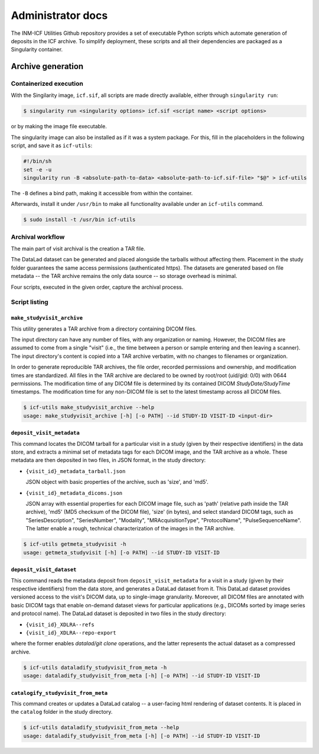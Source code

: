 Administrator docs
==================

The INM-ICF Utilities Github repository provides a set of executable
Python scripts which automate generation of deposits in the ICF
archive. To simplify deployment, these scripts and all their
dependencies are packaged as a Singularity container.

Archive generation
------------------

Containerized execution
^^^^^^^^^^^^^^^^^^^^^^^

With the Singilarity image, ``icf.sif``, all scripts are made directly
available, either through ``singularity run``:

.. code-block:: console

   $ singularity run <singularity options> icf.sif <script name> <script options>

or by making the image file executable.

The singularity image can also be installed as if it was a system
package. For this, fill in the placeholders in the following script,
and save it as ``icf-utils``:

.. code-block:: sh

   #!/bin/sh
   set -e -u
   singularity run -B <absolute-path-to-data> <absolute-path-to-icf.sif-file> "$@" > icf-utils

The ``-B`` defines a bind path, making it accessible from within the
container.

Afterwards, install it under ``/usr/bin`` to make all functionality
available under an ``icf-utils`` command.

.. code-block::

   $ sudo install -t /usr/bin icf-utils

Archival workflow
^^^^^^^^^^^^^^^^^

The main part of visit archival is the creation a TAR file.

The DataLad dataset can be generated and placed alongside the tarballs
without affecting them. Placement in the study folder guarantees the
same access permissions (authenticated https). The datasets are
generated based on file metadata -- the TAR archive remains the only
data source -- so storage overhead is minimal.

Four scripts, executed in the given order, capture the archival
process.

Script listing
^^^^^^^^^^^^^^

``make_studyvisit_archive``
"""""""""""""""""""""""""""

This utility generates a TAR archive from a directory containing DICOM files.

The input directory can have any number of files, with any organization or
naming. However, the DICOM files are assumed to come from a single "visit"
(i.e., the time between a person or sample entering and then leaving a
scanner). The input directory's content is copied into a TAR archive verbatim,
with no changes to filenames or organization.

In order to generate reproducible TAR archives, the file order, recorded
permissions and ownership, and modification times are standardized. All files
in the TAR archive are declared to be owned by root/root (uid/gid: 0/0) with
0644 permissions. The modification time of any DICOM file is determined
by its contained DICOM `StudyDate/StudyTime` timestamps. The modification time
for any non-DICOM file is set to the latest timestamp across all DICOM files.

.. code-block:: console

   $ icf-utils make_studyvisit_archive --help
   usage: make_studyvisit_archive [-h] [-o PATH] --id STUDY-ID VISIT-ID <input-dir>

``deposit_visit_metadata``
""""""""""""""""""""""""""

This command locates the DICOM tarball for a particular visit in a
study (given by their respective identifiers) in the data store, and
extracts a minimal set of metadata tags for each DICOM image, and the
TAR archive as a whole. These metadata are then deposited in two
files, in JSON format, in the study directory:

- ``{visit_id}_metadata_tarball.json``

  JSON object with basic properties of the archive, such as 'size', and
  'md5'.

- ``{visit_id}_metadata_dicoms.json``

  JSON array with essential properties for each DICOM image file, such as
  'path' (relative path inside the TAR archive), 'md5' (MD5 checksum of
  the DICOM file), 'size' (in bytes), and select standard DICOM tags,
  such as "SeriesDescription", "SeriesNumber", "Modality",
  "MRAcquisitionType", "ProtocolName", "PulseSequenceName". The latter
  enable a rough, technical characterization of the images in the TAR
  archive.

.. code-block:: console

  $ icf-utils getmeta_studyvisit -h
  usage: getmeta_studyvisit [-h] [-o PATH] --id STUDY-ID VISIT-ID

``deposit_visit_dataset``
"""""""""""""""""""""""""

This command reads the metadata deposit from
``deposit_visit_metadata`` for a visit in a study (given by their
respective identifiers) from the data store, and generates a DataLad
dataset from it. This DataLad dataset provides versioned access to the
visit's DICOM data, up to single-image granularity.  Moreover, all
DICOM files are annotated with basic DICOM tags that enable on-demand
dataset views for particular applications (e.g., DICOMs sorted by
image series and protocol name). The DataLad dataset is deposited in
two files in the study directory:

- ``{visit_id}_XDLRA--refs``
- ``{visit_id}_XDLRA--repo-export``

where the former enables `datalad/git clone` operations, and the latter
represents the actual dataset as a compressed archive.

.. code-block:: console

   $ icf-utils dataladify_studyvisit_from_meta -h
   usage: dataladify_studyvisit_from_meta [-h] [-o PATH] --id STUDY-ID VISIT-ID

``catalogify_studyvisit_from_meta``
"""""""""""""""""""""""""""""""""""

This command creates or updates a DataLad catalog -- a user-facing
html rendering of dataset contents. It is placed in the ``catalog``
folder in the study directory.

.. code-block:: console

  $ icf-utils dataladify_studyvisit_from_meta --help
  usage: dataladify_studyvisit_from_meta [-h] [-o PATH] --id STUDY-ID VISIT-ID
